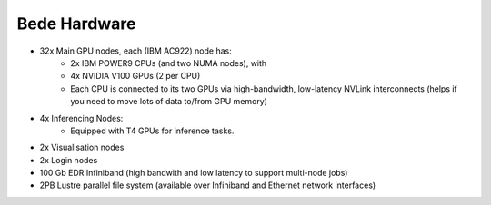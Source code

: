 .. _bede_hardware:

Bede Hardware
=============

* 32x Main GPU nodes, each (IBM AC922) node has:
    * 2x IBM POWER9 CPUs (and two NUMA nodes), with
    * 4x NVIDIA V100 GPUs (2 per CPU)
    * Each CPU is connected to its two GPUs via high-bandwidth, low-latency NVLink interconnects (helps if you need to move lots of data to/from GPU memory)
* 4x Inferencing Nodes:
    * Equipped with T4 GPUs for inference tasks.
* 2x Visualisation nodes
* 2x Login nodes
* 100 Gb EDR Infiniband (high bandwith and low latency to support multi-node jobs)
* 2PB Lustre parallel file system (available over Infiniband and Ethernet network interfaces)